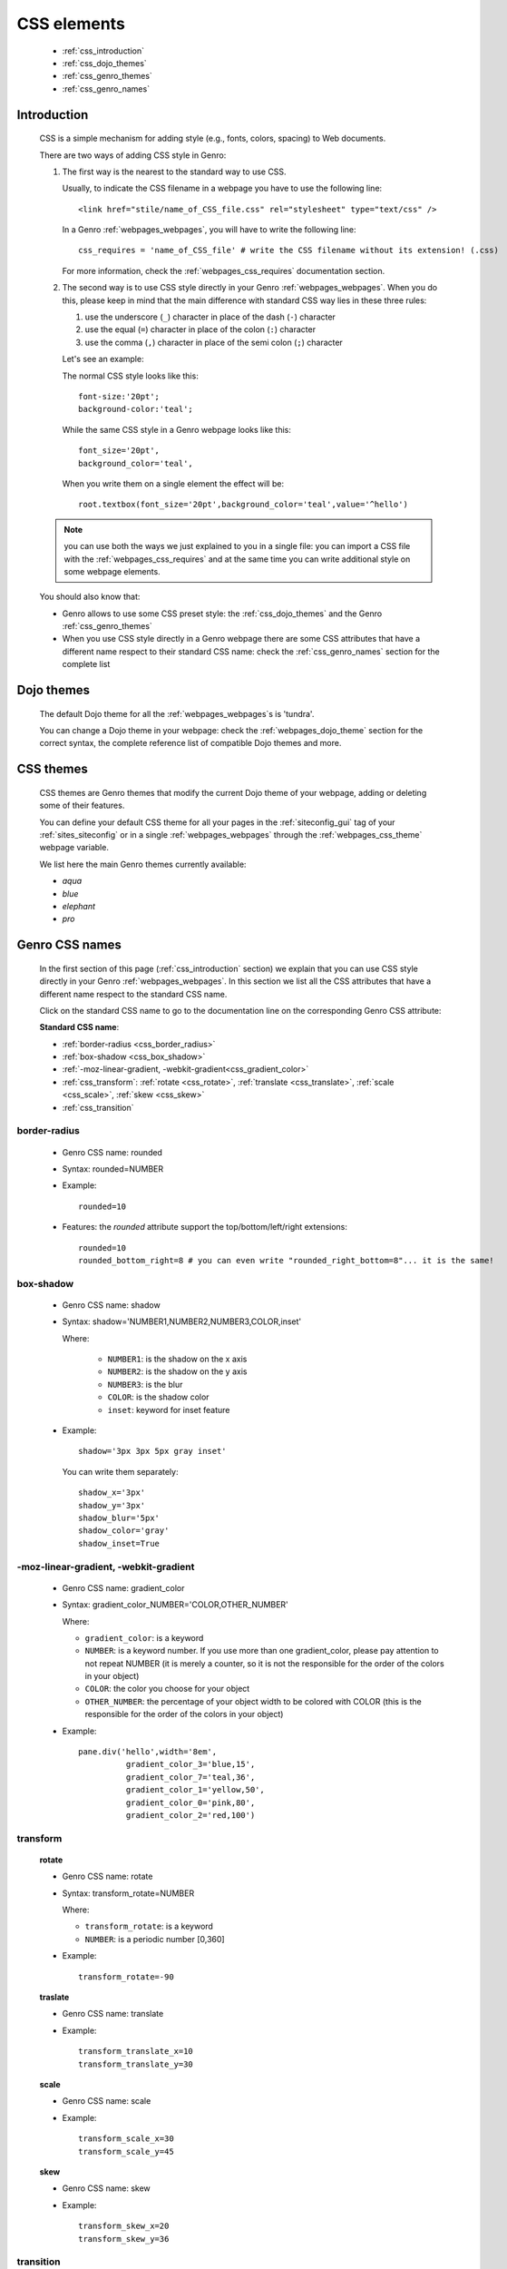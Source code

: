 .. _genro_css:

============
CSS elements
============

    * :ref:`css_introduction`
    * :ref:`css_dojo_themes`
    * :ref:`css_genro_themes`
    * :ref:`css_genro_names`

.. _css_introduction:

Introduction
============

    CSS is a simple mechanism for adding style (e.g., fonts, colors, spacing) to Web documents.
    
    There are two ways of adding CSS style in Genro:
    
    #. The first way is the nearest to the standard way to use CSS.
       
       Usually, to indicate the CSS filename in a webpage you have to use the following line::
       
       <link href="stile/name_of_CSS_file.css" rel="stylesheet" type="text/css" />
       
       In a Genro :ref:`webpages_webpages`, you will have to write the following line::
       
        css_requires = 'name_of_CSS_file' # write the CSS filename without its extension! (.css)
       
       For more information, check the :ref:`webpages_css_requires` documentation section.
       
    #. The second way is to use CSS style directly in your Genro :ref:`webpages_webpages`.
       When you do this, please keep in mind that the main difference with standard CSS
       way lies in these three rules:
       
       #. use the underscore (``_``) character in place of the dash (``-``) character
       #. use the equal (``=``) character in place of the colon (``:``) character
       #. use the comma (``,``) character in place of the semi colon (``;``) character
       
       Let's see an example:
       
       The normal CSS style looks like this::
        
        font-size:'20pt';
        background-color:'teal';
        
       While the same CSS style in a Genro webpage looks like this::
        
        font_size='20pt',
        background_color='teal',
        
       When you write them on a single element the effect will be::
       
        root.textbox(font_size='20pt',background_color='teal',value='^hello')
        
    .. note:: you can use both the ways we just explained to you in a single file: you can
              import a CSS file with the :ref:`webpages_css_requires` and at the same time
              you can write additional style on some webpage elements.
       
    You should also know that:
    
    * Genro allows to use some CSS preset style: the :ref:`css_dojo_themes` and the Genro
      :ref:`css_genro_themes`
    * When you use CSS style directly in a Genro webpage there are some CSS attributes that
      have a different name respect to their standard CSS name: check the
      :ref:`css_genro_names` section for the complete list
      
.. _css_dojo_themes:

Dojo themes
===========

    The default Dojo theme for all the :ref:`webpages_webpages`\s is 'tundra'.
    
    You can change a Dojo theme in your webpage: check the :ref:`webpages_dojo_theme` section
    for the correct syntax, the complete reference list of compatible Dojo themes and more.
    
.. _css_genro_themes:

CSS themes
==========

    CSS themes are Genro themes that modify the current Dojo theme of your webpage, adding or
    deleting some of their features.
    
    You can define your default CSS theme for all your pages in the :ref:`siteconfig_gui` tag
    of your :ref:`sites_siteconfig` or in a single :ref:`webpages_webpages` through the
    :ref:`webpages_css_theme` webpage variable.
    
    We list here the main Genro themes currently available:
    
    * *aqua*
    * *blue*
    * *elephant*
    * *pro*

.. _css_genro_names:

Genro CSS names
===============

    In the first section of this page (:ref:`css_introduction` section) we explain that you can
    use CSS style directly in your Genro :ref:`webpages_webpages`. In this section we list all
    the CSS attributes that have a different name respect to the standard CSS name.
    
    Click on the standard CSS name to go to the documentation line on the corresponding Genro CSS attribute:
    
    **Standard CSS name**:
    
    * :ref:`border-radius <css_border_radius>`
    * :ref:`box-shadow <css_box_shadow>`
    * :ref:`-moz-linear-gradient, -webkit-gradient<css_gradient_color>`
    * :ref:`css_transform`: :ref:`rotate <css_rotate>`, :ref:`translate <css_translate>`,
      :ref:`scale <css_scale>`, :ref:`skew <css_skew>`
    * :ref:`css_transition`
    
    .. _css_border_radius:
    
border-radius
-------------
    
    * Genro CSS name: rounded
    * Syntax: rounded=NUMBER
    * Example::
    
        rounded=10
        
    * Features: the *rounded* attribute support the top/bottom/left/right extensions::
    
        rounded=10
        rounded_bottom_right=8 # you can even write "rounded_right_bottom=8"... it is the same!
    
    .. _css_box_shadow:
    
box-shadow
----------

    * Genro CSS name: shadow
    * Syntax: shadow='NUMBER1,NUMBER2,NUMBER3,COLOR,inset'
    
      Where:

        * ``NUMBER1``: is the shadow on the x axis
        * ``NUMBER2``: is the shadow on the y axis
        * ``NUMBER3``: is the blur
        * ``COLOR``: is the shadow color
        * ``inset``: keyword for inset feature
        
    * Example::
    
        shadow='3px 3px 5px gray inset'
        
      You can write them separately::
        
        shadow_x='3px'
        shadow_y='3px'
        shadow_blur='5px'
        shadow_color='gray'
        shadow_inset=True
        
    .. _css_gradient_color:
    
-moz-linear-gradient, -webkit-gradient
--------------------------------------
    
    * Genro CSS name: gradient_color
    * Syntax: gradient_color_NUMBER='COLOR,OTHER_NUMBER'
    
      Where:
      
      * ``gradient_color``: is a keyword
      * ``NUMBER``: is a keyword number. If you use more than one gradient_color,
        please pay attention to not repeat NUMBER (it is merely a counter, so it
        is not the responsible for the order of the colors in your object)
      * ``COLOR``: the color you choose for your object
      * ``OTHER_NUMBER``: the percentage of your object width to be colored with
        COLOR (this is the responsible for the order of the colors in your object)
      
      
    * Example::
    
        pane.div('hello',width='8em',
                  gradient_color_3='blue,15',
                  gradient_color_7='teal,36',
                  gradient_color_1='yellow,50',
                  gradient_color_0='pink,80',
                  gradient_color_2='red,100')
                  
    .. _css_transform:

transform
---------

    .. _css_rotate:
    
    **rotate**
    
    * Genro CSS name: rotate
    * Syntax: transform_rotate=NUMBER
    
      Where:
      
      * ``transform_rotate``: is a keyword
      * ``NUMBER``: is a periodic number [0,360]
    
    * Example::
    
        transform_rotate=-90
        
    .. _css_translate:
    
    **traslate**
    
    * Genro CSS name: translate
    * Example::
    
        transform_translate_x=10
        transform_translate_y=30
        
    .. _css_scale:
    
    **scale**
    
    * Genro CSS name: scale
    * Example::
    
        transform_scale_x=30
        transform_scale_y=45
        
    .. _css_skew:
    
    **skew**
    
    * Genro CSS name: skew
    * Example::
        
        transform_skew_x=20
        transform_skew_y=36
        
    .. _css_transition:

transition
----------

    * Genro CSS name: transition
    * Example::
        
        transition='all 3s'
        transition_function=linear # possible values: linear,ease,ease-in,ease-out,ease-in-out
        transition_duration=NUMBER # NUMBER of seconds
    